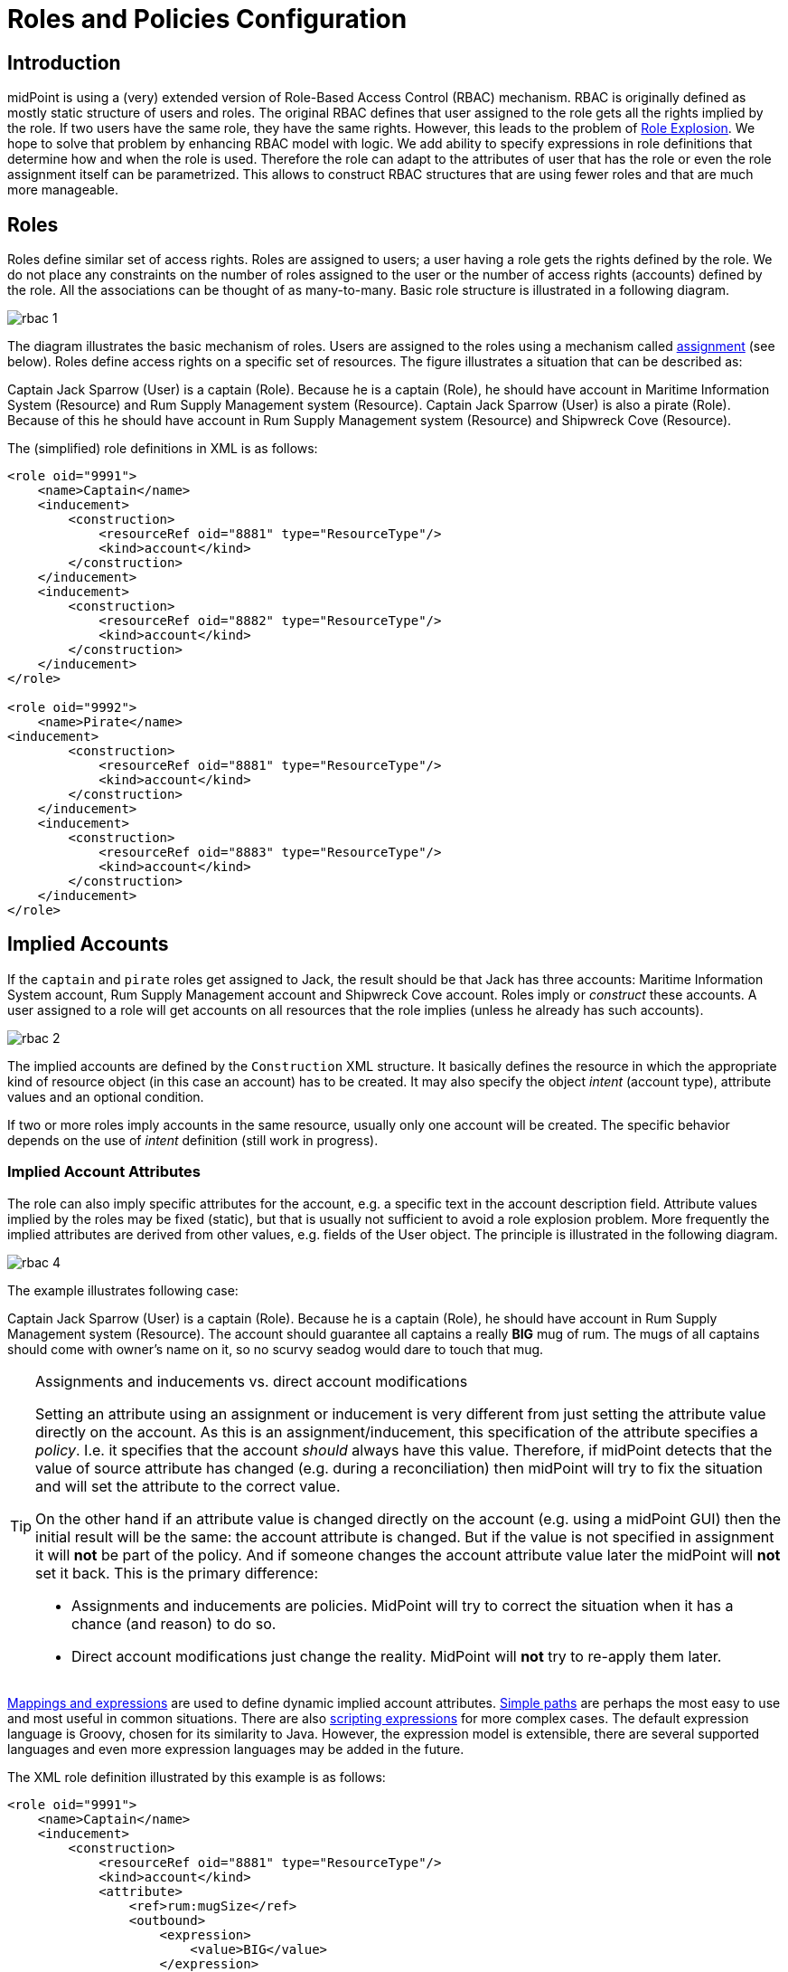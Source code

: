 = Roles and Policies Configuration
:page-wiki-name: Roles and Policies Configuration
:page-wiki-id: 11075593
:page-wiki-metadata-create-user: semancik
:page-wiki-metadata-create-date: 2013-06-12T13:50:50.738+02:00
:page-wiki-metadata-modify-user: semancik
:page-wiki-metadata-modify-date: 2020-06-16T09:43:14.308+02:00
:page-upkeep-status: orange
:page-liquid:
:page-toc: top

== Introduction

midPoint is using a (very) extended version of Role-Based Access Control (RBAC) mechanism.
RBAC is originally defined as mostly static structure of users and roles.
The original RBAC defines that user assigned to the role gets all the rights implied by the role.
If two users have the same role, they have the same rights.
However, this leads to the problem of xref:/iam/role-explosion/[Role Explosion]. We hope to solve that problem by enhancing RBAC model with logic.
We add ability to specify expressions in role definitions that determine how and when the role is used.
Therefore the role can adapt to the attributes of user that has the role or even the role assignment itself can be parametrized.
This allows to construct RBAC structures that are using fewer roles and that are much more manageable.

== Roles

Roles define similar set of access rights.
Roles are assigned to users; a user having a role gets the rights defined by the role.
We do not place any constraints on the number of roles assigned to the user or the number of access rights (accounts) defined by the role.
All the associations can be thought of as many-to-many.
Basic role structure is illustrated in a following diagram.

image::rbac-1.png[]

The diagram illustrates the basic mechanism of roles.
Users are assigned to the roles using a mechanism called xref:/midpoint/reference/roles-policies/assignment/[assignment] (see below).
Roles define access rights on a specific set of resources.
The figure illustrates a situation that can be described as:

****
Captain Jack Sparrow (User) is a captain (Role).
Because he is a captain (Role), he should have account in Maritime Information System (Resource) and Rum Supply Management system (Resource).
Captain Jack Sparrow (User) is also a pirate (Role).
Because of this he should have account in Rum Supply Management system (Resource) and Shipwreck Cove (Resource).
****

The (simplified) role definitions in XML is as follows:

[source,xml]
----
<role oid="9991">
    <name>Captain</name>
    <inducement>
        <construction>
            <resourceRef oid="8881" type="ResourceType"/>
            <kind>account</kind>
        </construction>
    </inducement>
    <inducement>
        <construction>
            <resourceRef oid="8882" type="ResourceType"/>
            <kind>account</kind>
        </construction>
    </inducement>
</role>

<role oid="9992">
    <name>Pirate</name>
<inducement>
        <construction>
            <resourceRef oid="8881" type="ResourceType"/>
            <kind>account</kind>
        </construction>
    </inducement>
    <inducement>
        <construction>
            <resourceRef oid="8883" type="ResourceType"/>
            <kind>account</kind>
        </construction>
    </inducement>
</role>

----

== Implied Accounts

If the `captain` and `pirate` roles get assigned to Jack, the result should be that Jack has three accounts: Maritime Information System account, Rum Supply Management account and Shipwreck Cove account.
Roles imply or _construct_ these accounts.
A user assigned to a role will get accounts on all resources that the role implies (unless he already has such accounts).

image::rbac-2.png[]

The implied accounts are defined by the `Construction` XML structure.
It basically defines the resource in which the appropriate kind of resource object (in this case an account) has to be created.
It may also specify the object _intent_ (account type), attribute values and an optional condition.

If two or more roles imply accounts in the same resource, usually only one account will be created.
The specific behavior depends on the use of _intent_ definition (still work in progress).


=== Implied Account Attributes

The role can also imply specific attributes for the account, e.g. a specific text in the account description field.
Attribute values implied by the roles may be fixed (static), but that is usually not sufficient to avoid a role explosion problem.
More frequently the implied attributes are derived from other values, e.g. fields of the User object.
The principle is illustrated in the following diagram.

image::rbac-4.png[]

The example illustrates following case:

****
Captain Jack Sparrow (User) is a captain (Role).
Because he is a captain (Role), he should have account in Rum Supply Management system (Resource).
The account should guarantee all captains a really *BIG* mug of rum.
The mugs of all captains should come with owner's name on it, so no scurvy seadog would dare to touch that mug.

****

[TIP]
.Assignments and inducements vs. direct account modifications
====
Setting an attribute using an assignment or inducement is very different from just setting the attribute value directly on the account.
As this is an assignment/inducement, this specification of the attribute specifies a _policy_.
I.e. it specifies that the account _should_ always have this value.
Therefore, if midPoint detects that the value of source attribute has changed (e.g. during a reconciliation) then midPoint will try to fix the situation and will set the attribute to the correct value.

On the other hand if an attribute value is changed directly on the account (e.g. using a midPoint GUI) then the initial result will be the same: the account attribute is changed.
But if the value is not specified in assignment it will *not* be part of the policy.
And if someone changes the account attribute value later the midPoint will *not* set it back.
This is the primary difference:

* Assignments and inducements are policies.
MidPoint will try to correct the situation when it has a chance (and reason) to do so.

* Direct account modifications just change the reality.
MidPoint will *not* try to re-apply them later.

====

xref:/midpoint/reference/expressions/[Mappings and expressions] are used to define dynamic implied account attributes.
xref:/midpoint/reference/concepts/item-path/[Simple paths] are perhaps the most easy to use and most useful in common situations.
There are also xref:/midpoint/reference/expressions/expressions/script/[scripting expressions] for more complex cases.
The default expression language is Groovy, chosen for its similarity to Java.
However, the expression model is extensible, there are several supported languages and even more expression languages may be added in the future.

The XML role definition illustrated by this example is as follows:

[source,xml]
----
<role oid="9991">
    <name>Captain</name>
    <inducement>
        <construction>
            <resourceRef oid="8881" type="ResourceType"/>
            <kind>account</kind>
            <attribute>
                <ref>rum:mugSize</ref>
                <outbound>
                    <expression>
                        <value>BIG</value>
                    </expression>
                </outbound>
            </attribute>
            <attribute>
                <ref>rum:mugName</ref>
                <outbound>
                    <source>
                        <path>$user/givenName</path>
                    </source>
                <outbound>
            </attribute>
        </construction>
    </inducement>
</role>

----

The role is implying account on `Rum Supply System` resource.
It is also implying that the attribute `mugSize` of such account should be set to value `BIG` and the attribute `mugName` should be set to the value of user property `givenName`. The figure above illustrate how the attribute values "flow" through the definitions.

The figure above is somehow simplified.
In fact the role definitions are using xref:/midpoint/reference/expressions/mappings/[mappings] to determine attribute values.
It is the same mechanism that is used in xref:/midpoint/reference/roles-policies/assignment/[assignments] and xref:/midpoint/reference/resources/resource-configuration/schema-handling/[resource schema handling section] therefore the same features and limitations apply here.
Following diagram provides more detailed illustration of use of mappings in the roles.
Each mapping has three parts: source, value constructor and target (see xref:/midpoint/reference/expressions/mappings/[Mapping]). However some of these parts can be determined by the context in which the mapping is used.
Therefore not all parts of the mapping needs to be present when constructing the roles.
This is illustrated in the following diagram where the implicit parts of the mappings are marked by dashed outlines.
The first mapping in the following diagram determines target the value of account `mugSize` attribute.
As it is places inside `attribute` section of a `construction` definition the system can automatically determine mapping target.
Therefore only a value constructor is explicitly defined.
In this case it is `value` clause that constructs a static value `BIG` (see the XML snippet above).
The second mapping in the following diagram is slightly more complex.
It is using user property `givenName` as a source (written as `$user/givenName`). This is then passed without any modification through `asIs` value constructor.
This constructor is the default constructor in a mapping therefore there it is omitted in the role specification above.
Mapping target is also determined implicitly by the context.

image::rbac-5.png[]

Please see the xref:/midpoint/reference/expressions/[Mappings and Expressions] page for explanation of basic principles of mapping mechanism.

Implied account attributes usually do not need to define the entire set of account attributes.
There may be other roles that may assign different attributes to the same account, more values to the same attributes of the account and even conflicting values.
The account may also have existing attributes that are managed by "native" tools (outside IDM) or there may be exceptions from the RBAC policy specified for that account using attribute specification in xref:/midpoint/reference/roles-policies/assignment/[assignments].

=== Implied Account Entitlements

But perhaps the most useful feature of roles is that a role can imply entitlements of account on the resource.
E.g. the role can imply that the account of a user having such role will be entitled for (assigned to) the group managers on a specific LDAP server.
We are using the concept of implied entitlements, illustrated in following diagram.

NOTE: The diagram is slightly outdated. The "account construction" is just a `construction` now, and the "entitlement constuction" is a different data structure now.
However, we are keeping the diagram as it provide a good illustration of the overall concept.

image::Implied-Account-Entitlements.png[]

The example illustrates following case:

****
Captain Jack Sparrow (User) is a captain (Role).
Because he is a captain (Role), he should have account in Maritime Information System (Resource) and that account has to be assigned to the `captains` groups.
****

The XML role definition is as follows:

[source,xml]
----
<role oid="96834a2e-a697-11ec-a854-2bf07077fddb">
    <name>Captain</name>
    <inducement>
        <construction>
            <resourceRef oid="8facf376-a697-11ec-a80b-1bec9f46e942" type="ResourceType"/>
            <kind>account</kind>
            <association>
                 <ref>ri:group</ref>
                 <outbound>
                     <strength>strong</strength>
                     <expression>
                        <associationTargetSearch>
                            <filter>
                                <q:text>attributes/name = "captains"</q:text>
                            </filter>
                        </associationTargetSearch>
                 </outbound>
             </association>
        </construction>
    </inducement>
</role>

----

This approach requires a `group` entitlement to be defined in a Maritime Information System resource, with appropriate association definition for the accounts.
Please see xref:/midpoint/reference/resources/entitlements/[] page for the details.

== Assignments

Main article: xref:/midpoint/reference/roles-policies/assignment/[Assignment], xref:/midpoint/reference/roles-policies/assignment/configuration/[Assignment Configuration]

Assignment is a generic concept of associating user with the things that he should have or belong to.
Assignment may associate user with a role, organizational unit or any other kind of object.
However, roles and organizational units are the most common object types that are assigned to a user.

Roles are associated to to users using assignment as illustrated by the following example:

[source,xml]
----
<user oid="0001">
    <name>jack</name>
    <fullName>Jack Sparrow</fullName>
    ...
    <assignment>
        <targetRef oid="9991" type="RoleType"/>
    </assignment>
    ...
</user>

----

Although most assignments are as simple as the one above the assignments may be much more complex if needed.
Assignments may be conditional, limited to a specific time period or provide parameters for the roles.

See xref:/midpoint/reference/roles-policies/assignment/[Assignment] and xref:/midpoint/reference/roles-policies/assignment/configuration/[Assignment Configuration] pages for more details about assignments.

== Inducements

Main article: xref:/midpoint/reference/roles-policies/assignment/assignment-vs-inducement/[Assignment vs Inducement]

Simply speaking inducements are indirect assignments.
Unlike assignments inducements do *not* apply to the object in which they are specified.
Inducements apply to the object that is has assigned the object which contains inducements.
E.g. inducements specified in a role will not be applied to the role itself.
The inducements will be applied to the user that is assigned to such role.

In all other aspects the inducement and assignment are identical.
Both may contain target reference, construction, condition, etc.
Unless you are creating a very complex setup there is a simple rule of the thumb to adhere to:

* Users have _assignments_

* Roles have _inducements_

See xref:/midpoint/reference/roles-policies/assignment/assignment-vs-inducement/[Assignment vs Inducement] for more details.

== Role Hierarchy

Roles contain inducements which have identical structure to user assignments.
Therefore a role may be (indirectly) assigned to another role using the inducement.
This simple principle creates quite a complex and flexible structure of role hierarchy.
An example of a role hierarchy is provided in the following diagram.

image::rbac-6.png[]

== Roles and Organizational Structure

See xref:/midpoint/reference/roles-policies/roles-services-and-orgs/['Roles, Services and Orgs']

== Meta-Roles

See xref:/midpoint/reference/roles-policies/metaroles/gensync/['Roles, Metaroles and Generic Synchronization']

== Idempotent Roles

If a role is marked as idempotent then midPoint assumes that the evaluation of this role gives the same results regardless of its position in the assignment/inducement hierarchy.
I.e. evaluation of this roles does not depend on the assignment parameters of focus or any of the preceding roles.
This flag is used to enable aggressive caching of role evaluation, so idempotent roles are only evaluated once regardless of their position in the hierarchy as we can assume that any subsequent evaluation will produce exactly the same results as the first evaluation.
This is a very important feature that allows efficient evaluation of big role hierarchies.

[source,xml]
----
<role>
    ...
    <idempotence>aggressive</idempotence>
    ...
</role>
----

Marking role as idempotent is likely to result in huge performance improvements in systems with large role hierarchies.
But there are also risks of incorrect evaluation of the roles.
If a role is idempotent then it is also assumed that any roles included in this role are also idempotent.
Therefore please take care when constructing role hierarchies.
This property has a default value that indicates no idempotence.

Supported values:

[%autowidth]
|===
| Value | Description

| `none`
| Role is not idempotent.
The role must be evaluated for all situations: all assignment paths, all orders, etc.


| `conservative`
| This value indicates, that the evaluation of this role gives the same results regardless of its position in the assignment/inducement hierarchy.
I.e. evaluation of this roles does not depend on the assignment parameters of focus or any of the preceding roles.
However, the role will still be re-evaluated if it is found with assignment path of different depths or orders (e.g. in meta-role situations).


| `aggressive`
| This value indicates, that the evaluation of this role gives the same results regardless of its position in the assignment/inducement hierarchy including different path lengths and evaluation orders.
I.e. evaluation of this roles does not depend on the assignment parameters of focus or any of the preceding roles and it has no meta-role capability (e.g. higher-order inducements).


|===

Rules of the thumb:

* Roles that are frequently used, roles that are included in many other roles and roles that combine many other roles should be idempotent.
Typical example is a "basic" roles that is assigned to almost any user and that contains a lot of smaller roles.

* Roles that are parametric or very dynamic should NOT be idempotent.

Note: it is perfectly OK for some dynamic roles to be marked as idempotent - even if the role contains complex expressions and conditions.
If those conditions depend only on the environment or properties of the focus then their outcome does not depend on their position in assignment/inducement hierarchy and these roles can be made idempotent.

== See Also

* xref:/midpoint/reference/roles-policies/rbac/[Advanced Hybrid RBAC]

* xref:/midpoint/reference/roles-policies/assignment/[Assignment]

* xref:/midpoint/reference/roles-policies/assignment/configuration/[Assignment Configuration]

* xref:/midpoint/reference/roles-policies/assignment/assignment-vs-inducement/[Assignment vs Inducement]

* xref:/midpoint/reference/roles-policies/roles-services-and-orgs/['Roles, Services and Orgs']

* xref:/midpoint/reference/roles-policies/rbac/best-practice/[RBAC Best Practice]

* xref:/midpoint/reference/roles-policies/metaroles/gensync/['Roles, Metaroles and Generic Synchronization']

* xref:/midpoint/reference/expressions/[Mappings and Expressions]
